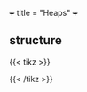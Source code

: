 +++
title = "Heaps"
+++

** structure

{{< tikz >}}
\begin{tikzpicture}[very thick,level/.style={sibling distance=70mm/#1}]
\node [vertex] (r){$-4$}
  child {
    node [vertex] (a) {$2$}
    child {
      node [vertex] {$5$}
      child {
        node [vertex] {$6$}
        child {node [vertex] {$20$}}
      }
      child {
        node [vertex] {$9$}
      }
    }
    child {
      node [vertex] {$3$}
      child {node [vertex] {$19$}}
      child {node [vertex] {$7$}}
    }
  }
  child {
    node [vertex] {$-3$}
    child {
      node [vertex] {$8$}
      child {node [vertex] {$17$}}
      child {node [vertex] {$17$}}
    }
    child {
      node [vertex] {$2$}
      child {node [vertex] {$11$}}
      child {node [vertex] {$17$}}
    }
  };
\end{tikzpicture}
{{< /tikz >}}


